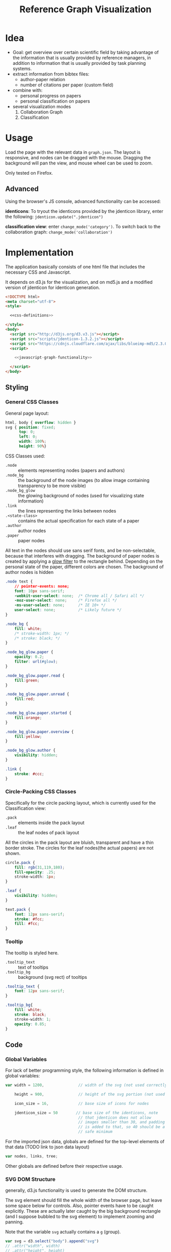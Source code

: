 #+TITLE: Reference Graph Visualization

* Idea
- Goal: get overview over certain scientific field by taking advantage
  of the information that is usually provided by reference managers,
  in addition to information that is usually provided by task planning systems.
- extract information from bibtex files:
  - author-paper relation
  - number of citations per paper (custom field)
- combine with:
  - personal progress on papers
  - personal classification on papers
- several visualization modes
  1. Collaboration Graph
  2. Classification

* Usage
Load the page with the relevant data in =graph.json=.  The layout is
responsive, and nodes can be dragged with the mouse.  Dragging the
background will pan the view, and mouse wheel can be used to zoom.

Only tested on Firefox.

** Advanced
Using the browser's JS console, advanced functionality can be
accessed:

*identicons*:  To tryout the identicons provided by the jdenticon
library, enter the following: =jdenticon.update(".jdenticon")=

*classification view*: enter =change_mode('category')=.  To switch
back to the collaboration graph: =change_mode('collaboration')=

* Implementation
The application basically consists of one html file that includes the
necessary CSS and Javascript.

It depends on d3.js for the
visualization, and on md5.js and a modified version of jdenticon for
identicon generation. 

#+BEGIN_SRC html :tangle refgraph.html :noweb tangle
  <!DOCTYPE html>
  <meta charset="utf-8">
  <style>

    <<css-definitions>>

  </style>
  <body>
    <script src="http://d3js.org/d3.v3.js"></script>
    <script src="scripts/jdenticon-1.3.2.js"></script>
    <script src="https://cdnjs.cloudflare.com/ajax/libs/blueimp-md5/2.3.0/js/md5.min.js"></script>
    <script>

      <<javascript-graph-functionality>>

    </script>
  </body>
#+END_SRC

** Styling
:PROPERTIES:
:noweb-ref: css-definitions
:END:

*** General CSS Classes

General page layout:

#+BEGIN_SRC css
  html, body { overflow: hidden }
  svg { position: fixed;
        top: 0;
        left: 0;
        width: 100%;
        height: 90%}
#+END_SRC

CSS Classes used:

- =.node= :: elements representing nodes (papers and authors)
- =.node_bg= :: the background of the node images (to allow image
     containing transparency to be more visible)
- =.node_bg_glow= :: the glowing background of nodes (used for visualizing state
     information)
- =.link= :: the lines representing the links between nodes
- =.<state-class>= :: contains the actual specification for each state
     of a paper
- =.author= :: author nodes
- =.paper= :: paper nodes

All text in the nodes should use sans serif fonts, and be
non-selectable, because that interferes with dragging.  The background
of paper nodes is created by applying a [[glow-filter][glow filter]] to the rectangle
behind.  Depending on the personal state of the paper, different
colors are chosen.  The background of author nodes is hidden

#+BEGIN_SRC css
  .node text {
      // pointer-events: none;
      font: 10px sans-serif;
      -webkit-user-select: none;  /* Chrome all / Safari all */
      -moz-user-select: none;     /* Firefox all */
      -ms-user-select: none;      /* IE 10+ */
      user-select: none;          /* Likely future */
  }

  .node_bg {
      fill: white;
      /* stroke-width: 1px; */
      /* stroke: black; */
  }

  .node_bg_glow.paper {
      opacity: 0.2;
      filter: url(#glow);
  }

  .node_bg_glow.paper.read {
      fill:green;
  }

  .node_bg_glow.paper.unread {
      fill:red;
  }

  .node_bg_glow.paper.started {
      fill:orange;
  }

  .node_bg_glow.paper.overview {
      fill:yellow;
  }

  .node_bg_glow.author {
      visibility: hidden;
  }

  .link {
      stroke: #ccc;
  }

  #+END_SRC

*** Circle-Packing CSS Classes

Specifically for the circle packing layout, which is currently used
for the Classification view:

- =.pack= :: elements inside the pack layout
- =.leaf= :: the leaf nodes of pack layout

All the circles in the pack layout are bluish, transparent and have a
thin border stroke.  The circles for the leaf nodes(the actual papers)
are not shown.

#+BEGIN_SRC css
  circle.pack {
      fill: rgb(31,119,180);
      fill-opacity: .25;
      stroke-width: 1px;
  }

  .leaf {
      visibility: hidden;
  }

  text.pack {
      font: 12px sans-serif;
      stroke: #fcc;
      fill: #fcc;
  }

#+END_SRC

*** Tooltip
The tooltip is styled here.
- =.tooltip_text= :: text of tooltips
- =.tooltip_bg= :: background (svg rect) of tooltips

#+BEGIN_SRC css
  .tooltip_text {
      font: 12px sans-serif;
  }

  .tooltip_bg{
      fill: white;
      stroke: black;
      stroke-width: 1;
      opacity: 0.85;
  }
#+END_SRC
** Code
:PROPERTIES:
:noweb-ref: javascript-graph-functionality
:END:

*** Global Variables
For lack of better programming style, the following information is
defined in global variables:

#+NAME: js-globals
#+BEGIN_SRC js
  var width = 1200,               // width of the svg (not used correctly)

      height = 900,               // height of the svg portion (not used correctly)

      icon_size = 16,             // base size of icons for nodes

      jdenticon_size = 50        // base size of the identicons, note
                                  // that jdenticon does not allow
                                  // images smaller than 30, and padding
                                  // is added to that, so 40 should be a
                                  // safe minimum

#+END_SRC

For the imported json data, globals are defined for the top-level
elements of that data (TODO link to json data layout)

#+NAME: data-globals
#+BEGIN_SRC js
  var nodes, links, tree;
#+END_SRC

Other globals are defined before their respective usage.

*** SVG DOM Structure
generally, d3.js functionality is used to generate the DOM structure.

The svg element should fill the whole width of the browser page, but
leave some space below for controls.  Also, pointer events have to be
caught explicitly.  These are actually later caught by the big background
rectangle (and I suppose bubbled to the svg element) to implement zooming and panning.

Note that the variable =svg= actually contains a =g= (group).

#+BEGIN_SRC js
  var svg = d3.select("body").append("svg")
  // .attr("width", width)
  // .attr("height", height)
      .attr("height", "100%")
      .attr("width", "100%")
  // .attr("viewBox","-0 -250 700 500")
      .attr("pointer-events", "all")
      .append("g")
  // .attr("id","g1")
      .call(d3.behavior.zoom().on('zoom', redraw))
  ;
#+END_SRC

There is a transparent background rectangle for catching mouse
events.  It is made as big as the screen to make sure that all
background is covered.

#+BEGIN_SRC js
  svg.append("rect")
      .attr("width", screen.width)
      .attr("height", screen.height)
      .style("fill", "none")
  ;
#+END_SRC

There is a container group for all interactive content.  This is also
the one that the zoom and pan transformations are performed upon:

#+BEGIN_SRC js
  var container = svg.append("g").attr("id","nodecontainer");
#+END_SRC

**** Tooltips

Tooltips appear when hovering over papers, showing the full title.

There is only one tooltip consisting of a rect and text which live in the top group,
and are placed as needed.

#+BEGIN_SRC js
  var tooltip = svg.append("rect")
      .attr("class","tooltip_bg")
      .attr("id","tooltip_bg")
      .attr("visibility", "hidden")
      .attr("rx", 4)
      .attr("ry", 4)
      .attr("height",16)
      .attr("width",52);

  var tooltip_text = svg.append("text")
      .attr("class","tooltip_text")
      .attr("visibility", "hidden");

  function show_tooltip(d) {
      if (d.type == "paper") {
          x = d3.event.clientX;
          y = d3.event.clientY;
          tooltip_text
              .text(d.labeltooltip)
              .attr("visibility","visible")
              .attr("x", x + 11)
              .attr("y", y + 27);
          tooltip
              .attr("visibility","visible")
              .attr("x", x + 8)
              .attr("y", y + 14)
              .attr("width", tooltip_text.node().getComputedTextLength()+8);
      }
  }

  function hide_tooltip(d) {
      tooltip.attr("visibility", "hidden")
      tooltip_text.attr("visibility", "hidden")
  }
#+END_SRC

The =show_tooltip= and =hide_tooltip= functions are later used as
onMouseover and onMouseout handlers when the actual nodes are created
(TODO: link)

**** Filter for Node Background<<glow-filter>>
The blur effect of the node background is created here.  The defs node
is attached directly to the =svg= DOM node.

#+BEGIN_SRC js
  var defs = d3.select("svg").append("defs");
  var filter = defs.append("filter")
      .attr("id", "glow");
  filter.append("feGaussianBlur")
      .attr("stdDeviation", "3.5")
      .attr("result", "coloredBlur");
#+END_SRC
*** Zooming
Zooming is provided as d3.js-provided behavior, with the following
being the zoom event handler.

#+NAME: redraw
#+BEGIN_SRC js
  function redraw() {
      container.attr("transform", "translate(" + d3.event.translate + ")scale(" + d3.event.scale +")");
      // svg.attr("transform", "translate(" + d3.event.translate + ")");
  };
#+END_SRC
*** Used Layouts
Several different d3.js layouts are used.  All of them are initialized
here.  For some reason it is important that the force layout is
created last.  Also, the initial mode is set to the collaboration
layout.

#+NAME: make_layout
#+BEGIN_SRC js
  function make_layout() {
  
      make_pack_layout();

      make_force_layout();

  }
#+END_SRC
**** Force Layout

The force layout is used to duisplay the collaboration graph.
All the global properties are set when creating the initial =force=
object.  Interactive aspects of the layout are handled in
[[change_mode][=change_mode=]].

For different modes, different settings are used for the following
global variables:
#+BEGIN_SRC js
  var kx_mul = 0.15,              // multiplier for attractor force in x direction

      ky_mul = 0.4,               // multiplier for attractor force in y direction
    
      node_charge_mul = 1;        // multiplier for node charge
#+END_SRC

Gravity is turned off because all paper nodes have an attractor, so
the layout does face the danger of expanding indefinitely.  Charge
Distance is set, but it seems it does not have a notable influence on
performance.  It seems because charges are quite high, friction was
"increased" from the default 0.9 to 0.7 to stop high-speed movement.

#+NAME: force
#+BEGIN_SRC javascript
  var force = d3.layout.force()
      .gravity(0)
      .distance(50)
      .chargeDistance(700)
      .friction(0.7)
      .size([width, height]);
#+END_SRC

Here is the force layout initialization.  It must be called after data is
available.  See [[force-init]] for what actually happens, and [[force-tick]]
for the tick event handler that is attached.

#+NAME: make_force_layout :noweb tangle
#+BEGIN_SRC js
  function make_force_layout() {
      var link,                   // selection of created svg elements for link representation

          node                    // selection of created svg elements for node representation

      <<force-layout-initialization>>

      <<force-tick-handler>>
  }
#+END_SRC


***** Node Property Helper functions
Several node properties are data-dependent.  The following definitions
are used to calculate the relevant values for the layout.

****** Node Significance

Used as basis for other layout properties.

The significance of authors is determined by the balls they have, and
weighted using a fractional-exponent exponential function, to be able
to distinguish the less-significant authors better, since there are
usually more of them.

The significance of papers is the number of citations they have.  This
is weighted logarithmically for similar reasons.

#+NAME: node_significance
#+BEGIN_SRC javascript
  function node_significance(d) {
      if (d.type == "author")
          // return icon_size * (1 + (d.balls/20);
          return (1 + (Math.pow((d.balls-1), 0.8) * 0.5));
      else
          return (1 + Math.log10(1 + d.citations));
  }
#+END_SRC

****** Node Image Positioning
The node image size depends on the significance.

#+NAME: node_image_size
#+BEGIN_SRC javascript
  function node_image_size(d) {
      return icon_size * node_significance(d);
  };
#+END_SRC

Used to center the image for a node.
#+NAME: node_image_offset
#+BEGIN_SRC javascript
  function node_image_offset(d) {
      return - (node_image_size(d) / 2);
  }
#+END_SRC

****** Node Charge
For the collaboration layout, the node charge is made dependent on the
node significance.  This way, it is easier to place lesser-significant
nodes around the more central nodes.

#+NAME: collab_charge
#+BEGIN_SRC javascript
  function collab_charge(d) {
      return (node_significance(d) * -300);
  }
#+END_SRC

***** Node Dragging Behaviour
Dragging is provided by a d3.js behavior, but the default event
handlers are not used.

#+BEGIN_SRC js
  var drag = d3.behavior.drag()
      .origin(function(d) { return d; })
      .on("dragstart", dragstarted)
      .on("drag", dragged)
      .on("dragend", dragended);
#+END_SRC

Instead, the following handlers are implemented.  Note that they rely
on undocumented internals (the meaning of the individual bits of the
=fixed= property).  These are copied from the original functions.

#+NAME: dragstarted
#+BEGIN_SRC js
  function dragstarted(d) {
      d3.event.sourceEvent.stopPropagation();
      d3.select(this).classed("dragging", true);
      // force.d3_layout_forceDragstart(d);
      d.fixed |= 2; // set bit 2
  }
#+END_SRC

#+NAME: dragged
#+BEGIN_SRC js
  function dragged(d) {
      // d3.select(this).attr("cx", d.x = d3.event.x).attr("cy", d.y = d3.event.y);
      // d.x = d3.event.x, d.y = d3.event.y;
      d.px = d3.event.x, d.py = d3.event.y;
      force.resume(); // restart annealing
  }
#+END_SRC

#+NAME: dragended
#+BEGIN_SRC js
  function dragended(d) {
      d3.select(this).classed("dragging", false);
      // force.d3_layout_forceDragend(d);
      d.fixed &= ~6; // unset bits 2 and 3
  }
#+END_SRC

***** Force Layout Initialization <<force-init>>
:PROPERTIES:
:noweb-ref: force-layout-initialization
:END:

****** Connecting Layout to Data
Feed the force layout with the actual data.  d3.js expects a certain
data layout, from which it initializes connectivity and node
properties (TODO: link)
#+BEGIN_SRC js
  force
      .nodes(nodes)
      .links(links)
  ;
#+END_SRC

****** Creating the SVG elements

d3.js's enter selection mechanism is used to get the actually created
svg DOM nodes for the links (lines) and the nodes (groups).

#+BEGIN_SRC js
  link = container.selectAll(".link")
      .data(links)
      .enter().append("line")
      .attr("class", "link");

  node = container.selectAll(".node")
      .data(nodes)
      .enter().append("g")
      .attr("class", "node")
      .on("mouseover", show_tooltip)
      .on("mouseout", hide_tooltip)
      .call(drag);
#+END_SRC

****** Node Background

The background rectangles are attached.  These are connected to the
[[glow-filter]] using [[Styling][CSS]].  A class is added with the same name as the
personal reading state indicated in the data.

#+BEGIN_SRC js
  node.append("rect")
      .attr("x", node_image_offset)
      .attr("y", node_image_offset)
      .attr("width", node_image_size)        
      .attr("height", node_image_size)
      .attr("class", function(d) {
          var s= "node_bg_glow " + d.type;
          if (d.type == "paper") s = s + " " + d.state;
          return s;
      });
#+END_SRC
****** Node Images

The nodes themselves are represented by images.  Depending on the node
type, different images are loaded.
******* Author Nodes

#+BEGIN_SRC js
  node.filter(function(n) {return n.type == "author"})
      .append("image")
      .attr("xlink:href", "graph-assets/user.png")
      .attr("x", node_image_offset)
      .attr("y", node_image_offset)
      .attr("width", node_image_size)        
      .attr("height", node_image_size);
#+END_SRC


******* Paper Nodes

The papers are represented by their identicons, with a small symbol
representing the bibtex type.  For now, only one symbol is used, though.

******** Identicons
In order to make distinguishing the papers easier, md5 and jdenticon
are used to calculate hash values of the bibtex key.  The hash is
stored in the DOM attribute =data-jdenticon-hash=.  This is a
non-standard attribute so far, and is accessed by the modified
jdenticon code.

The identicon gets a white background, to make it easier to
distinguish visually.

#+BEGIN_SRC js
  node.filter(function(n) { return n.type == "paper"})
      .append("circle")
      // .attr("x", node_image_offset)
      // .attr("y", node_image_offset)
      // .attr("width", node_image_size)
      // .attr("height", node_image_size)
      .attr("r", function(d) {return node_image_size(d) / 2.2})
      .attr("class", "node_bg");

  node.filter(function(n) { return n.type == "paper"})
      .append("g")
      .attr("class", "jdenticon")
      .attr("data-width", jdenticon_size)
      .attr("data-height", jdenticon_size)
      .attr("data-jdenticon-hash", function(d) { return md5(d.name)})
      .attr("transform", function(d) { return "scale(" + node_significance(d) * (icon_size / jdenticon_size)  + ")"; });


  node.filter(function(n) { return n.type == "paper"})
      .append("image")
      .attr("xlink:href", "graph-assets/note.svg")
      .attr("x", node_image_offset)
      .attr("y", node_image_offset)
      .attr("width", function(d) {return node_image_size(d) / 2.5})
      .attr("height", function(d) {return node_image_size(d) / 2.5});
#+END_SRC

******** Symbol
****** Author Hyperlinks
The Author nodes are clickable, and link to a scholar search with the
author's name.

#+BEGIN_SRC js
  node.append("g")
      .append("a")
      .attr("xlink:href",function(d) {
          if (d.type == "author")
              return "http://scholar.google.com/scholar?q=" + encodeURIComponent(d.name)
          else
              return d.name+".pdf"})
      .append("text")
      .attr("dx", 12)
      .attr("dy", 16)
      .attr("text-anchor", "middle")
      .text(function(d) { return d.name });
#+END_SRC
****** Initial Node Positions
To help converging, the layout is initialized by setting all the nodes
with attractor targets to their calculated target positions.

#+BEGIN_SRC js
  nodes.forEach(function(node) {
      if (node.x_target) node.x = node.x_target;
      if (node.y_target) node.y = node.y_target;
  });
#+END_SRC
****** Initial Author Positions
The initial positions of the author nodes are set to the positions of
the paper nodes.  This is intended to allow the layout to converge
faster, but does not work well.  When the layout starts, the first few
cycles exhibit very high fluctuation amplitudes. (TODO: check if this
is better after reordering)

#+BEGIN_SRC js
  // source: author, target: paper
  links.forEach(function(link) {
      var a_index = link.source;
      var p_index = link.target;
      nodes[a_index].x = nodes[p_index].x;
      nodes[a_index].y = nodes[p_index].y;
  });

#+END_SRC
***** Force Layout Tick Handler<<force-tick>>
:PROPERTIES:
:noweb-ref: force-tick-handler
:END:
This is the "hot loop" that actually updates all the svg elements
according to the internal simulation.  It implements the attraction
forces and updates the position of the svg nodes as well as their
links.

#+BEGIN_SRC js
  force.on("tick", function(e) {
      var kx = e.alpha * kx_mul;
      var ky = e.alpha * ky_mul;

      nodes.forEach(function(node) {
          if (node.x_target)
              node.x += (node.x_target - node.x) * kx;
          if (node.y_target)
              node.y += (node.y_target - node.y) * ky;
      });

      link.attr("x1", function(d) { return d.source.x; })
          .attr("y1", function(d) { return d.source.y; })
          .attr("x2", function(d) { return d.target.x; })
          .attr("y2", function(d) { return d.target.y; });

      node.attr("transform", function(d) { return "translate(" + d.x + "," + d.y + ")"; });
  });
#+END_SRC
**** Circle Packing Layout
The circle packing layout is currently used for the classification
view.

The node value for this layout is a constant, resulting in
evenly-sized leaf nodes (papers), which themselves are not actually
displayed but only used as an attraction center point.
(see [[Styling]])

#+BEGIN_SRC js
  var pack = d3.layout.pack()
      .size([width , width])
      .value(function(d) { return 50; });
#+END_SRC


#+NAME: make_pack_layout
#+BEGIN_SRC js
  function make_pack_layout() {
      <<pack-layout-initialization>>
  }
#+END_SRC
***** Pack Layout Initialization <<pack-init>>
:PROPERTIES:
:noweb-ref: pack-layout-initialization
:END:

The Layout itself is created after data has been loaded by creating a
svg group element for it (initially invisible).

#+BEGIN_SRC js
  pack_svg = container.append("g")
      .attr("id", "pack_svg")
      .attr("opacity",0);
#+END_SRC

=tnode= holds the actually created svg elements, using d3.js's enter
selection mechanism.  If a node has no children, it is assigned the
=leaf= class.  Also, the positions are already assigned here.  The
actual representation is a =circle= element.

#+BEGIN_SRC js
  var tnode = pack_svg.datum(tree).selectAll(".tnode")
      .data(pack.nodes)
      .enter().append("g")
      .attr("class", function(d) { return d.children ? "tnode" : "leaf tnode"; })
      .attr("transform", function(d) { return "translate(" + d.x + "," + d.y + ")"; });

  tnode.append("title")
      .attr("class", "pack")
      .text(function(d) {return d.name});

  tnode.append("circle")
      .attr("class", "pack")
      .attr("r", function(d) {return d.r});
#+END_SRC


Labels for the categories are created, and moved a bit up from the
center to increase readability.  The name is be clipped if it is too
long.

#+BEGIN_SRC js
  tnode.filter(function(d) { return d.children; }).append("g")
      .attr("transform", function(d) { return "translate(0," + (-d.r/10) + ")scale(" + Math.sqrt(d.r/50) + ")";})
      .append("text")
      .attr("class", "pack")
      .style("text-anchor", "middle")
      .text(function(d) { return d.name.substring(0, d.r / 3); });
#+END_SRC

 
*** View Modes
The different layout modes are switched using =change_mode=, which
takes a mode string as a single argument.  Depending on the mode,
different parameters are used for the layouts.  In the end, opacities
are adjusted according to the mode, and the force layout is restarted
with the changed parameters.

#+NAME: change_mode
#+BEGIN_SRC js :noweb tangle
  function change_mode(mode) {
      var pack_opacity, new_alpha, collab_opacity, link_strength, node_charge_mul;
    
      switch(mode) {
      case 'collaboration':
          <<collaboration-mode-parameters>>
          break;
      case 'category':
          <<classification-mode-parameters>>
          break;
      }
      d3.select("#pack_svg").attr("opacity", pack_opacity);
      container.selectAll(".link").attr("opacity", collab_opacity);
      container.selectAll(".node").filter(function(d) {return d.type == "author"}).attr("opacity", collab_opacity);
      /*force.charge(function(d) { return ((1-i) * node_charge(d))})*/

      force.charge(function(d) { return collab_charge(d) * node_charge_mul })
          .linkStrength(link_strength)
          .start()
          .alpha(new_alpha);
  }
#+END_SRC

**** Collaboration Graph
For the Collaboration Graph
- all paper nodes are attracted towards an individual point determined
  by [[set_collab_paper_targets]]
- the horizontal force towards this target is lower then the vertical
  force
- the classification layout is hidden
- link strength is reduced to allow better clustering with papers as
  centers


#+BEGIN_SRC js :noweb-ref collaboration-mode-parameters
  kx = 0.15;
  ky = 0.4;
  node_charge_mul = 1;
  new_alpha = 1;
  pack_opacity = 0;
  collab_opacity = 1;
  link_strength = 0.5;
  /* set the target coordinates for the papers*/
  nodes.forEach(function(node) {
      set_collab_paper_targets(node);
  });

#+END_SRC

The attractor positions of the papers are a virtual grid, where the
papers are ordered in x-direction by the first letter of the bibtex
key, and in y-direction by the year of publication.  The y positions
are compressed in a way that recent publications are spaced wider than
older publications.

#+NAME: set_collab_paper_targets
#+BEGIN_SRC js
  function set_collab_paper_targets(node) {
      if (node.type == "paper") {
          // node.y_target = (((2016 - node.year))*20) + 200;
          node.y_target = (Math.sqrt(2016 - node.year) * 100) + 200;
          xmin = "A".charCodeAt(0);
          xmax = "Z".charCodeAt(0);
          xnode = node.name.toUpperCase().charCodeAt(0);
          node.x_target = Math.max(((xnode - xmin) / (xmax - xmin)) * width, 1);
      }
  }
#+END_SRC

**** Classification Layout
For the classification layout
- attractor force is the same for x and y
- node charge and link strength are zeroed to allow exact paper
  positioning
- the authors and links are made invisible, because they just flood
  the layout
- the attraction point for the paper nodes are set to the circle
  packing layout positions using [[set_category_paper_targets]]

#+BEGIN_SRC js :noweb-ref classification-mode-parameters
  kx = 1;
  ky = 1;
  node_charge_mul = 0;
  new_alpha = 0.1;
  pack_opacity = 1;
  collab_opacity = 0;
  link_strength = 0;
  /* set the target coordinates for the papers*/
  nodes.forEach(function(node) {
      set_category_paper_targets(node);
  });
#+END_SRC

The attractor positions are simply the centers of the calculated classification layout:

#+NAME: set_category_paper_targets
#+BEGIN_SRC js
  function set_category_paper_targets(node) {
      if (node.pack_node) {
          node.x_target = node.pack_node.x;
          node.y_target = node.pack_node.y;
      }
  }
#+END_SRC

*** Application Initialization/Data Loading
Since we are using d3.js's json load function, everything that needs
to happen after loading must be clumsily put into the event handler to
that function.

This helper iterates through all the nodes in the =tree= data member
and creates links to the flat listed nodes.
#+NAME: connect_node
#+BEGIN_SRC js
  function connect_node(pnode) {
      if (pnode.children) pnode.children.forEach(connect_node);
      else {
          var fnode = nodes.find(function(d) {
              return d.name == pnode.name
          });
          if (fnode) {
              pnode.force_node = fnode;
              fnode.pack_node = pnode;
          }
      }
  }
#+END_SRC

After loading, the [[data-globals][data globals]] are actually assigned the correct
values.  [[make_layout]] is responsible for actually creating all
layouts.  Change the initial mode to collaboration, which starts the
actual layout.  Trigger generating all jdenticon icons.

#+NAME: json_loader
#+BEGIN_SRC js
  d3.json("graph.json", function(error, json) {
      if (error) throw error;

      nodes = json.nodes;
      links = json.links;
      tree = json.tree;

      connect_node(tree);

      make_layout();

      jdenticon.update(".jdenticon");

      change_mode('collaboration');

  });
#+END_SRC

* Hacking
This file is used to generate code and documentation.  It requires
org-mode which is supplied by emacs.  To (re-)generate the code file,
open this document and evaluate =org-babel-tangle=.
* Plan :noexport:
** TODO get rid of the author's background rect instead of hiding it
** TODO rename [[collab_charge]]
** TODO see if replacing svg filter with something static improves performance
** TODO directly extract the data from bibtex files
that would also make all the id stuff in the json data superfluous
** TODO remove node_charge_mul as a global variable, as it is used only locally
** TODO re-implement classification graph without actually using the targets as attractors
blend the current attractor position with the classification target
position instead.  This way, no actual simulation has to be done when
switching modes
** TODO rename category -> classification
** TODO remove hardcoding 2016, substitute for current year
** TODO fix svg background rect width
** TODO switch to radial cluster for classification layout
** TODO fix initial positioning in [[force-init]]
** TODO rename icon_size -> node_size
